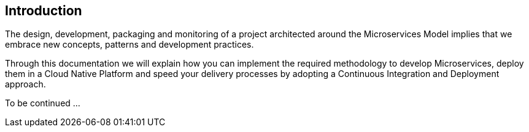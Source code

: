 == Introduction

The design, development, packaging and monitoring of a project architected around the Microservices Model implies that we embrace new concepts, patterns and development
practices.

Through this documentation we will explain how you can implement the required methodology to develop Microservices, deploy them in a Cloud Native Platform and
speed your delivery processes by adopting a Continuous Integration and Deployment approach.

To be continued ...

